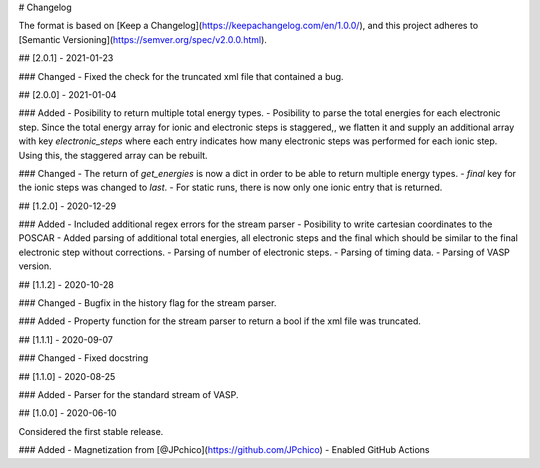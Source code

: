 # Changelog

The format is based on [Keep a Changelog](https://keepachangelog.com/en/1.0.0/),
and this project adheres to [Semantic Versioning](https://semver.org/spec/v2.0.0.html).

## [2.0.1] - 2021-01-23

### Changed
- Fixed the check for the truncated xml file that contained a bug.

## [2.0.0] - 2021-01-04

### Added
- Posibility to return multiple total energy types.
- Posibility to parse the total energies for each electronic step. Since the total energy array for ionic and electronic steps is staggered,, we flatten it and supply an additional array with key `electronic_steps` where each entry indicates how many electronic steps was performed for each ionic step. Using this, the staggered array can be rebuilt.

### Changed
- The return of `get_energies` is now a dict in order to be able to return multiple energy types.
- `final` key for the ionic steps was changed to `last`.
- For static runs, there is now only one ionic entry that is returned.

## [1.2.0] - 2020-12-29

### Added
- Included additional regex errors for the stream parser
- Posibility to write cartesian coordinates to the POSCAR
- Added parsing of additional total energies, all electronic steps and the final which should be similar to the final electronic step without corrections.
- Parsing of number of electronic steps.
- Parsing of timing data.
- Parsing of VASP version.

## [1.1.2] - 2020-10-28

### Changed
- Bugfix in the history flag for the stream parser.

### Added
- Property function for the stream parser to return a bool if the xml file was truncated.

## [1.1.1] - 2020-09-07

### Changed
- Fixed docstring

## [1.1.0] - 2020-08-25

### Added
- Parser for the standard stream of VASP.

## [1.0.0] - 2020-06-10

Considered the first stable release.

### Added
- Magnetization from [@JPchico](https://github.com/JPchico)
- Enabled GitHub Actions
